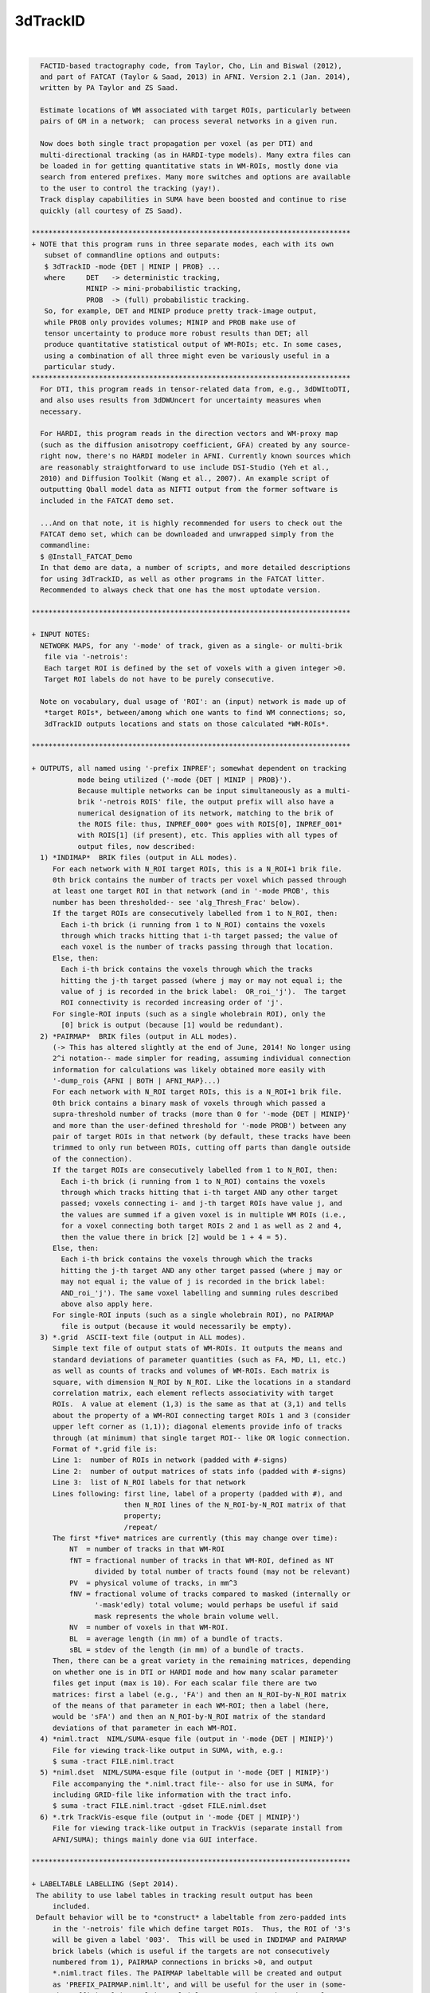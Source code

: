 *********
3dTrackID
*********

.. _3dTrackID:

.. contents:: 
    :depth: 4 

| 

.. code-block:: none

    
      FACTID-based tractography code, from Taylor, Cho, Lin and Biswal (2012),
      and part of FATCAT (Taylor & Saad, 2013) in AFNI. Version 2.1 (Jan. 2014),
      written by PA Taylor and ZS Saad.
    
      Estimate locations of WM associated with target ROIs, particularly between
      pairs of GM in a network;  can process several networks in a given run.
    
      Now does both single tract propagation per voxel (as per DTI) and 
      multi-directional tracking (as in HARDI-type models). Many extra files can
      be loaded in for getting quantitative stats in WM-ROIs, mostly done via
      search from entered prefixes. Many more switches and options are available
      to the user to control the tracking (yay!).
      Track display capabilities in SUMA have been boosted and continue to rise
      quickly (all courtesy of ZS Saad).
    
    ****************************************************************************
    + NOTE that this program runs in three separate modes, each with its own
       subset of commandline options and outputs:
       $ 3dTrackID -mode {DET | MINIP | PROB} ... 
       where     DET   -> deterministic tracking,
                 MINIP -> mini-probabilistic tracking,
                 PROB  -> (full) probabilistic tracking.
       So, for example, DET and MINIP produce pretty track-image output,
       while PROB only provides volumes; MINIP and PROB make use of
       tensor uncertainty to produce more robust results than DET; all
       produce quantitative statistical output of WM-ROIs; etc. In some cases,
       using a combination of all three might even be variously useful in a
       particular study.
    ****************************************************************************
      For DTI, this program reads in tensor-related data from, e.g., 3dDWItoDTI,
      and also uses results from 3dDWUncert for uncertainty measures when
      necessary.
    
      For HARDI, this program reads in the direction vectors and WM-proxy map 
      (such as the diffusion anisotropy coefficient, GFA) created by any source-
      right now, there's no HARDI modeler in AFNI. Currently known sources which
      are reasonably straightforward to use include DSI-Studio (Yeh et al.,
      2010) and Diffusion Toolkit (Wang et al., 2007). An example script of
      outputting Qball model data as NIFTI output from the former software is
      included in the FATCAT demo set.
    
      ...And on that note, it is highly recommended for users to check out the
      FATCAT demo set, which can be downloaded and unwrapped simply from the
      commandline:
      $ @Install_FATCAT_Demo
      In that demo are data, a number of scripts, and more detailed descriptions
      for using 3dTrackID, as well as other programs in the FATCAT litter.
      Recommended to always check that one has the most uptodate version.
    
    ****************************************************************************
    
    + INPUT NOTES:
      NETWORK MAPS, for any '-mode' of track, given as a single- or multi-brik
       file via '-netrois':
       Each target ROI is defined by the set of voxels with a given integer >0.
       Target ROI labels do not have to be purely consecutive.
    
      Note on vocabulary, dual usage of 'ROI': an (input) network is made up of
       *target ROIs*, between/among which one wants to find WM connections; so,
       3dTrackID outputs locations and stats on those calculated *WM-ROIs*.
    
    ****************************************************************************
    
    + OUTPUTS, all named using '-prefix INPREF'; somewhat dependent on tracking
               mode being utilized ('-mode {DET | MINIP | PROB}').
               Because multiple networks can be input simultaneously as a multi-
               brik '-netrois ROIS' file, the output prefix will also have a
               numerical designation of its network, matching to the brik of
               the ROIS file: thus, INPREF_000* goes with ROIS[0], INPREF_001*
               with ROIS[1] (if present), etc. This applies with all types of
               output files, now described:
      1) *INDIMAP*  BRIK files (output in ALL modes).
         For each network with N_ROI target ROIs, this is a N_ROI+1 brik file.
         0th brick contains the number of tracts per voxel which passed through
         at least one target ROI in that network (and in '-mode PROB', this
         number has been thresholded-- see 'alg_Thresh_Frac' below).
         If the target ROIs are consecutively labelled from 1 to N_ROI, then:
           Each i-th brick (i running from 1 to N_ROI) contains the voxels
           through which tracks hitting that i-th target passed; the value of
           each voxel is the number of tracks passing through that location.
         Else, then:
           Each i-th brick contains the voxels through which the tracks
           hitting the j-th target passed (where j may or may not equal i; the
           value of j is recorded in the brick label:  OR_roi_'j').  The target
           ROI connectivity is recorded increasing order of 'j'.
         For single-ROI inputs (such as a single wholebrain ROI), only the
           [0] brick is output (because [1] would be redundant).
      2) *PAIRMAP*  BRIK files (output in ALL modes).
         (-> This has altered slightly at the end of June, 2014! No longer using
         2^i notation-- made simpler for reading, assuming individual connection
         information for calculations was likely obtained more easily with 
         '-dump_rois {AFNI | BOTH | AFNI_MAP}...)
         For each network with N_ROI target ROIs, this is a N_ROI+1 brik file.
         0th brick contains a binary mask of voxels through which passed a
         supra-threshold number of tracks (more than 0 for '-mode {DET | MINIP}'
         and more than the user-defined threshold for '-mode PROB') between any
         pair of target ROIs in that network (by default, these tracks have been
         trimmed to only run between ROIs, cutting off parts than dangle outside
         of the connection).
         If the target ROIs are consecutively labelled from 1 to N_ROI, then:
           Each i-th brick (i running from 1 to N_ROI) contains the voxels
           through which tracks hitting that i-th target AND any other target
           passed; voxels connecting i- and j-th target ROIs have value j, and
           the values are summed if a given voxel is in multiple WM ROIs (i.e.,
           for a voxel connecting both target ROIs 2 and 1 as well as 2 and 4,
           then the value there in brick [2] would be 1 + 4 = 5).
         Else, then:
           Each i-th brick contains the voxels through which the tracks
           hitting the j-th target AND any other target passed (where j may or
           may not equal i; the value of j is recorded in the brick label: 
           AND_roi_'j'). The same voxel labelling and summing rules described
           above also apply here.
         For single-ROI inputs (such as a single wholebrain ROI), no PAIRMAP
           file is output (because it would necessarily be empty).
      3) *.grid  ASCII-text file (output in ALL modes).
         Simple text file of output stats of WM-ROIs. It outputs the means and
         standard deviations of parameter quantities (such as FA, MD, L1, etc.)
         as well as counts of tracks and volumes of WM-ROIs. Each matrix is
         square, with dimension N_ROI by N_ROI. Like the locations in a standard
         correlation matrix, each element reflects associativity with target
         ROIs.  A value at element (1,3) is the same as that at (3,1) and tells
         about the property of a WM-ROI connecting target ROIs 1 and 3 (consider
         upper left corner as (1,1)); diagonal elements provide info of tracks
         through (at minimum) that single target ROI-- like OR logic connection.
         Format of *.grid file is:
         Line 1:  number of ROIs in network (padded with #-signs)
         Line 2:  number of output matrices of stats info (padded with #-signs)
         Line 3:  list of N_ROI labels for that network
         Lines following: first line, label of a property (padded with #), and 
                          then N_ROI lines of the N_ROI-by-N_ROI matrix of that
                          property;
                          /repeat/
         The first *five* matrices are currently (this may change over time):
             NT  = number of tracks in that WM-ROI
             fNT = fractional number of tracks in that WM-ROI, defined as NT
                   divided by total number of tracts found (may not be relevant)
             PV  = physical volume of tracks, in mm^3
             fNV = fractional volume of tracks compared to masked (internally or
                   '-mask'edly) total volume; would perhaps be useful if said
                   mask represents the whole brain volume well.
             NV  = number of voxels in that WM-ROI.
             BL  = average length (in mm) of a bundle of tracts.
             sBL = stdev of the length (in mm) of a bundle of tracts.
         Then, there can be a great variety in the remaining matrices, depending
         on whether one is in DTI or HARDI mode and how many scalar parameter
         files get input (max is 10). For each scalar file there are two
         matrices: first a label (e.g., 'FA') and then an N_ROI-by-N_ROI matrix
         of the means of that parameter in each WM-ROI; then a label (here,
         would be 'sFA') and then an N_ROI-by-N_ROI matrix of the standard
         deviations of that parameter in each WM-ROI.
      4) *niml.tract  NIML/SUMA-esque file (output in '-mode {DET | MINIP}')
         File for viewing track-like output in SUMA, with, e.g.:
         $ suma -tract FILE.niml.tract
      5) *niml.dset  NIML/SUMA-esque file (output in '-mode {DET | MINIP}')
         File accompanying the *.niml.tract file-- also for use in SUMA, for
         including GRID-file like information with the tract info.
         $ suma -tract FILE.niml.tract -gdset FILE.niml.dset
      6) *.trk TrackVis-esque file (output in '-mode {DET | MINIP}')
         File for viewing track-like output in TrackVis (separate install from
         AFNI/SUMA); things mainly done via GUI interface.
    
    ****************************************************************************
    
    + LABELTABLE LABELLING (Sept 2014).
     The ability to use label tables in tracking result output has been
         included. 
     Default behavior will be to *construct* a labeltable from zero-padded ints
         in the '-netrois' file which define target ROIs.  Thus, the ROI of '3's
         will be given a label '003'.  This will be used in INDIMAP and PAIRMAP
         brick labels (which is useful if the targets are not consecutively
         numbered from 1), PAIRMAP connections in bricks >0, and output 
         *.niml.tract files. The PAIRMAP labeltable will be created and output
         as 'PREFIX_PAIRMAP.niml.lt', and will be useful for the user in (some-
         what efficiently) resolving multiple tracts passing through voxels.
         These labels are also used in the naming of '-dump_rois AFNI' output.
     At the moment, in a given PAIRMAP brick of index >0, labels can only 
         describe up to two connections through a given voxel.  In brick 1, if 
         voxel is intersected by tracts connection ROIs 1 and 3 as well as ROIs
         1 and 6, then the label there would be '003<->006'; if another voxel
         in that brick had those connections as well as one between ROIs 1 and 
         4, then the label might be '_M_<->003<->006', or '_M_<->003<->004', or
         any two of the connections plus the leading '_M_' that stands for 
         'multiple others' (NB: which two are shown is not controlled, but I 
         figured it was better to show at least some, rather than just the 
         less informative '_M_' alone).  In all of these things, the PAIRMAP
         map is a useful, fairly efficient guide-check, but the overlaps are
         difficult to represent fully and efficiently, given the possibly
         complexity of patterns.  For more definite, unique, and scriptable
         information of where estimated WM connections are, use the 
         '-dump_rois AFNI' or '-dump_rois AFNI_MAP' option.
     If the '-netrois' input has a labeltable, then this program will program
         will read it in, use it in PAIRMAP and INDIMAP bricklabels, PAIRMAP
         subbricks with index >0, *niml.tract outputs and, by default, in the
         naming of '-dump_rois AFNI' output.  The examples and descriptions
         directly above still hold, but in cases where the ROI number has an
         explicit label, then the former is replaced by the latter's string.
         In cases where an input label table does not cover all ROI values, 
         there is no need to panic-- the explicit input labels will be used
         wherever possible, and the zero-padded numbers will be used for the 
         remaining cases.  Thus, one might see PAIRMAP labels such as:
         '003<->Right-Amygdala', '_M_<->ctx-lh-insula<->006', etc.
    
    ****************************************************************************
    
    + RUNNING AND COMMANDLINE OPTIONS: pick a MODEL and a MODE.
     There are now two types of models, DTI and HARDI, that can be tracked.
         In HARDI, one may have multiple directions per voxel along which tracts
         may propagate; in DTI, there can be only one. Each MODEL has some
         required, and some optional, inputs.
     Additionally, tracking is run in one of three modes, as described near the
         top of this document, '-mode {DET | MINIP | PROB}', for deterministic
         mini-probabilistic, or full probabilistic tracking, respectively.
         Each MODE has some required, and some optional, inputs. Some options
         find work in multiple modes.
     To run '3dTrackID', one needs to have both a model and a mode in mind (and
         in data...).  Below is a table to show the various options available
         for the user to perform tracking. The required options for a given
         model or mode are marked with a single asterisk (*); the options under
         the /ALL/ column are necessary in any mode. Thus, to run deterministic
         tracking with DTI data, one *NEEDS* to select, at a minimum:
             '-mode DET', '-netrois', '-prefix', '-logic';
         and then there is a choice of loading DTI data, with either:
             '-dti_in' or '-dti_list',
         and then one can also use '-dti_extra', '-mask', '-alg_Nseed_Y',
         et al. from the /ALL/ and DET colums; one canNOT specify '-unc_min_FA'
         here -> the option is in an unmatched mode column.
         Exact usages of each option, plus formats for any arguments, are listed
         below. Default values for optional arguments are also described.
    
             +-----------------------------------------------------------------+
             |          COMMAND OPTIONS FOR TRACKING MODES AND MODELS          |
             +-----------------------------------------------------------------+
             |     /ALL/         |     DET     |    MINIP    |      PROB       |
    +--------+-------------------+-------------+-------------+-----------------+
             |{dti_in, dti_list}*|             |             |                 |
       DTI   | dti_extra         |             |             |                 |
             | dti_search_NO     |             |             |                 |
    +-~or~---+-------------------+-------------+-------------+-----------------+
             | hardi_gfa*        |             |             |                 |
      HARDI  | hardi_dirs*       |             |             |                 |
             | hardi_pars        |             |             |                 |
    ==~and~==+===================+=============+=============+=================+
             | mode*             |             |             |                 |
     OPTIONS | netrois*          |             |             |                 |
             | prefix*           |             |             |                 |
             | mask              |             |             |                 |
             | thru_mask         |             |             |                 |
             | targ_surf_stop    |             |             |                 |
             | targ_surf_twixt   |             |             |                 |
             |                   | logic*      | logic*      |                 |
             |                   |             | mini_num*   |                 |
             |                   |             | uncert*     | uncert*         |
             |                   |             | unc_min_FA  | unc_min_FA      |
             |                   |             | unc_min_V   | unc_min_V       |
             | algopt            |             |             |                 |
             | alg_Thresh_FA     |             |             |                 |
             | alg_Thresh_ANG    |             |             |                 |
             | alg_Thresh_Len    |             |             |                 |
             |                   | alg_Nseed_X | alg_Nseed_X |                 |
             |                   | alg_Nseed_Y | alg_Nseed_Y |                 |
             |                   | alg_Nseed_Z | alg_Nseed_Z |                 |
             |                   |             |             | alg_Thresh_Frac |
             |                   |             |             | alg_Nseed_Vox   |
             |                   |             |             | alg_Nmonte      |
             | uncut_at_rois     |             |             |                 |
             | do_trk_out        |             |             |                 |
             | dump_rois         |             |             |                 |
             | dump_no_labtab    |             |             |                 |
             | dump_lab_consec   |             |             |                 |
             | posteriori        |             |             |                 |
             | rec_orig          |             |             |                 |
             | tract_out_mode    |             |             |                 |
             | write_opts        |             |             |                 |
             | write_rois        |             |             |                 |
             | pair_out_power    |             |             |                 |
    +--------+-------------------+-------------+-------------+-----------------+
    *above, asterisked options are REQUIRED for running the given '-mode'.
     With DTI data, one must use either '-dti_in' *or* '-dti_list' for input.
    
     FOR MODEL DTI:
        -dti_in  INPREF :basename of DTI volumes output by, e.g., 3dDWItoDT.
                         NB- following volumes are *required* to be present:
                         INPREF_FA, INPREF_MD, INPREF_L1,
                         INPREF_V1, INPREF_V2, INPREF_V3,
                         and (now) INPREF_RD (**now output by 3dTrackID**).
                         Additionally, the program will search for all other
                         scalar (=single brik) files with name INPREF* and will
                         load these in as additional quantities for WM-ROI
                         stats; this could be useful if, for example, you have
                         PD or anatomical measures and want mean/stdev values
                         in the WM-ROIs (to turn this feature off, see below,
                         'dti_search_NO'); all the INPREF* files must be in same
                         DWI space.
                         Sidenote: including/omitting a '_' at the end of INPREF
                         makes no difference in the hunt for files.
        -dti_extra SET  :if you want to use a non-FA derived definition for the
                         WM skeleton in which tracts run, you can input one, and
                         then the threshold in the -algopt file (or, via the
                         '-alg_Thresh_FA' option) will be applied to 
                         thresholding this SET; similarly for the minimum
                         uncertainty by default will be set to 0.015 times the
                         max value of SET, or can be set with '-unc_min_FA'.
                         If the SET name is formatted as INPREF*, then it will
                         probably be included twice in stats, but that's not the
                         worst thing. In grid files, name of this quantity will
                         be 'XF' (stands for 'extra file').
        -dti_search_NO  :turn off the feature to search for more scalar (=single
                         brik) files with INPREF*, for including stats in output
                         GRID file. Will only go for FA, MD, L1 and RD scalars
                         with INPREF.
        -dti_list FILE  :an alternative way to specify DTI input files, where
                         FILE is a NIML-formatted text file that lists the
                         explicit/specific files for DTI input.  This option is
                         used in place of '-dti_in' and '-dti_extra' for loading
                         data sets of FA, MD, L1, etc.  An 'extra' set (XF) can
                         be loaded in the file, as well as supplementary scalar
                         data sets for extra WM-ROI statistics.
                         See below for a 'DTI LIST FILE EXAMPLE'.
     FOR MODEL HARDI:
        -hardi_gfa GFA  :single brik data set with generalized FA (GFA) info.
                         In reality, it doesn't *have* to be a literal GFA, esp.
                         if you are using some HARDI variety that doesn't have
                         a specific GFA value-- in such a case, use whatever
                         could be thresholded as your proxy for WM.
                         The default threshold is still 0.2, so you will likely
                         need to set a new one in the '-algopt ALG_FILE' file or
                         from the commandline with '-alg_Thresh_FA', which does
                         apply to the GFA in the HARDI case as well.
                         Stats in GRID file are output under name 'GFA'.
       -hardi_dirs DIRS :For tracking if X>1 propagation directions per voxel
                         are given, for example if HARDI data is input. DIRS
                         would then be a file with 3*X briks of (x,y,z) ordered,
                         unit magnitude vector components;  i.e., brik [0]
                         contains V1_x, [1] V1_y, [2] V1_z, [3] V2_x, etc.
                         (NB: even if X=1, this option works, but that would
                         seem to take the HAR out of HARDI...)
       -hardi_pars PREF :search for scalar (=single brik) files of naming
                         format PREF*.  These will be read in for WM-ROI stats
                         output in the GRID file.  For example, if there are
                         some files PREF_PD.nii.gz, PREF_CAT.nii.gz and
                         PREF_DOG.nii.gz, they will be labelled in the GRID file
                         as 'PD', 'CAT' and 'DOG' (that '_' will be cut out).
     MODEL-INDEPENDENT OPTIONS:
        -mode  MODUS    :this necessary option is used to define whether one is
                         performing deterministic, mini-probabilistic or full-
                         probabilistic tractography, by selecting one of three
                         respective modes:  DET, MINIP, or PROB.
        -netrois ROIS   :mask(s) of target ROIs- single file can have multiple
                         briks, one per network. The target ROIs through which
                         tracks will be kept should have index values >0. It is
                         also possible to define anti-targets (exclusionary
                         regions) which stop a propagating track... in its 
                         tracks. These are defined per network (i.e., per brik)
                         by voxels with values <0.
        -prefix  PREFIX :output file name part.
        -mask   MASK    :can include a brainmask within which to calculate 
                         things. Otherwise, data should be masked already.
        -thru_mask TM   :optional extra restrictor mask, through which paths are
                         (strictly) required to pass in order to be included
                         when passing through or connecting targets. It doesn't
                         discriminate based on target ROI number, so it's
                         probably mostly useful in examining specific pairwise
                         connections. It is also not like one of the target
                         '-netrois' in that no statistics are calculated for it.
                         Must be same number of briks as '-netrois' set.
        -targ_surf_stop :make the final tracts and tracked regions stop at the
                         outer surface of the target ROIs, rather than being
                         able to journey arbitrarily far into them (latter being
                         the default behavior.  Might be useful when you want
                         meaningful distances *between* targets.  Tracts stop
                         after going *into* the outer layer of a target.
                         This can be applied to DET, MINIP, or PROB modes.
                         NB: this only affects the connections between pairs
                         of targets (= AND-logic, off-diagonal elements in
                         output matrices), not the single-target tracts
                         (= OR-logic, on-diagonal elements in output
                         matrices); see also a related option, below.
       -targ_surf_twixt :quite similar to '-targ_surf_stop', above, but the
                         tracts stop *before* entering the target surfaces, so
                         that they are only between (or betwixt) the targets.
                         Again, only affects tracts between pairs of targets.
    
        -logic {OR|AND} :when in one of '-mode {DET | MINIP}', one will look for
                         either OR- or AND-logic connections among target ROIs
                         per network (multiple networks can be entered as
                         separate briks in '-netrois ROIS'): i.e., one keeps
                         either any track going through at least one network ROI
                         or only those tracks which join a pair of ROIs.
                         When using AND here, default behavior is to only keep
                         voxels in tracks between the ROIs they connect (i.e.,
                         cut off track bits which run beyond ROIs).
        -mini_num NUM   :will run a small number NUM of whole brain Monte Carlo
                         iterations perturbing relevant tensor values in accord
                         with their uncertainty values (hence, the need for also
                         using `-uncert' with this option). This might be useful
                         for giving a flavor of a broader range of connections
                         while still seeing estimated tracks themselves. NB: if
                         NUM is large, you might be *big* output track files;
                         e.g., perhaps try NUM = 5 or 9 or so to start.
                         Requires '-mode MINIP' in commandline.
        -bundle_thr V   :the number of tracts for a given connection is called
                         a bundle. For '-mode {DET | MINIP}', one can choose to
                         NOT output tracts, matrix info, etc. for any bundle
                         with fewer than V tracts. This might be useful to weed
                         out ugly/false tracts (default: V=1).
        -uncert U_FILE  :when in one of '-mode {MINIP | PROB}', uncertainty
                         values for eigenvector and WM skeleton (FA, GFA, etc.)
                         maps are necessary.
                         When using DTI ('-dti_*'), then use the 6-brik file
                         from 3dDWUncert; format of the file given below.
                         When using HARDI ('-hardi_*') with up to X directions
                         per voxel, one needs U_FILE to have X+1 briks, where
                         U_FILE[0] is the uncertainty for the GFAfile, and the
                         other briks are ordered for directions given with
                         '-hardi_dirs'.
                         Whatever the values in the U_FILE, this program asserts
                         a minimum uncertainty of stdevs, with defaults:
                         for FA it is 0.015, and for GFA or -dti_extra sets it
                         is 0.015 times the max value present (set with option
                         '-unc_min_FA');
                         for each eigenvector or dir, it is 0.06rad (~3.4deg)
                         (set with option '-unc_min_V')
       -unc_min_FA VAL1 :when using '-uncert', one can control the minimum
                         stdev for perturbing FA (in '-dti_in'), or the EXTRA-
                         file also in DTI ('-dti_extra'), or GFA (in '-hardi_*).
                         Default value is: 0.015 for FA, and 0.015 times the max
                         value in the EXTRA-file or in the GFA file.
        -unc_min_V VAL2 :when using '-uncert', one can control the minimum
                         stdev for perturbing eigen-/direction-vectors.
                         In DTI, this is for tipping e_1 separately toward e2
                         and e3, and in HARDI, this is for defining a single
                         degree of freedom uncertainty cone. Default values are
                         0.06rad (~3.4deg) for any eigenvector/direction. User
                         assigns values in degrees.
    
       -algopt A_FILE   :simple ASCII file with six numbers defining tracking 
                         parameter quantities (see list below); note the
                         differences whether running in '-mode {DET | MINIP}'
                         or in '-mode PROB': the first three parameters in each
                         mode are the same, but the next three differ.
                         The file can be in the more understandable html-type
                         format with labels per quantity, or just as a column
                         of the numbers, necessarily in the correct order.
                         NB: each quantity can also be changed individually
                         using a commandline option (see immediately following).
                         If A_FILE ends with '.niml.opts' (such as would be
                         produced using the '-write_opts' option), then it is
                         expected that it is in nice labelled NIML format;
                         otherwise, the file should just be a column of numbers
                         in the right order. Examples of A_FILEs are given at
                         the end of the option section.
      -alg_Thresh_FA  A :set threshold for DTI FA map, '-dti_extra' FILE, or 
                         HARDI GFA map (default = 0.2).
      -alg_Thresh_ANG B :set max angle (in deg) for turning when going to a new
                         voxel during propagation (default = 60).
      -alg_Thresh_Len C :min physical length (in mm) of tracts to keep
                         (default = 20).
      -alg_Nseed_X    D :Number of seeds per vox in x-direc (default = 2).
      -alg_Nseed_Y    E :Number of seeds per vox in y-direc (default = 2).
      -alg_Nseed_Z    F :Number of seeds per vox in z-direc (default = 2).
               +-------> NB: in summation, for example the alg_Nseed_* options
                            for '-mode {DET | MINIP} place 2x2x2=8 seed points,
                            equally spread in a 3D cube, in each voxel when
                            tracking.
     -alg_Thresh_Frac G :value for thresholding how many tracks must pass
                         through a voxel for a given connection before it is
                         included in the final WM-ROI of that connection.
                         It is a decimal value <=1, which will multiply the
                         number of 'starting seeds' per voxel, Nseed_Vox*Nmonte
                         (see just below for those). (efault = 0.001; for higher
                         specificity, a value of 0.01-0.05 could be used).
      -alg_Nseed_Vox  H :number of seeds per voxel per Monte Carlo iteration;
                         seeds will be placed randomly (default = 5).
      -alg_Nmonte     I :number of Monte Carlo iterations (default = 1000).
               +-------> NB: in summation, the preceding three options for the
                            '-mode PROB' will mean that 'I' Monte Carlo
                            iterations will be run, each time using 'H' track
                            seeds per relevant voxel, and that a voxel will
                            need 'G*H*I' tracks of a given connection through
                            it to be included in that WM-ROI. Default example:
                            1000 iterations with 5 seeds/voxel, and therefore
                            a candidate voxel needs at least 0.001*5*1000 = 5
                            tracks/connection.
    
        -extra_tr_par   :run three extra track parameter scalings for each
                         target pair, output in the *.grid file. The NT value
                         of each connection is scaled in the following manners
                         for each subsequent matrix label:
                            NTpTarVol  :div. by average target volume;
                            NTpTarSA   :div. by average target surface area;
                            NTpTarSAFA :div. by average target surface area
                                        bordering suprathreshold FA (or equi-
                                        valent WM proxy definition).
                         NB: the volume and surface area numbers are given in
                         terms of voxel counts and not using physical units
                         (consistent: NT values themselves are just numbers.)
        -uncut_at_rois  :when looking for pairwise connections, keep entire
                         length of any track passing through multiple targets,
                         even when part ~overshoots a target (i.e., it's not
                         between them).  When using OR tracking, this is
                         automatically applied.  For probabilistic tracking, not
                         recommended to use (are untrimmed ends meaningful?).
                         The default behavior is to trim the tracts that AND-
                         wise connect targets to only include sections that are
                         between the targets, and not parts that run beyond one.
                         (Not sure why one would want to use this option, to be
                         honest; see '-targ_surf_stop' for really useful tract
                         control.)
        -dump_rois TYPE :can output individual masks of ROI connections.
                         Options for TYPE are: {DUMP | AFNI | BOTH | AFNI_MAP}.
                         Using DUMP gives a set of 4-column ASCII files, each 
                         formatted like a 3dmaskdump data set; it can be recon-
                         stituted using 3dUndump. Using AFNI gives a set of
                         BRIK/HEAD (byte) files in a directory called PREFIX; 
                         using AFNI_MAP is like using AFNI, but it gives non-
                         binarized *maps* of ROI connections.
                         Using BOTH produces AFNI and DUMP formats of outputs.
        -dump_no_labtab :if the ROIS file has a label table, the default is to
                         use it in naming a '-dump_rois' output (if being used);
                         using this switch turn that off-- output file names 
                         will be the same as if no label table were present.
       -dump_lab_consec :if using `-dump_rois', then DON'T apply the numerical
                         labels of the original ROIs input to the output names.
                         This would only matter if input ROI labels aren't 
                         consecutive and starting with one (e.g., if instead 
                         they were 1,2,3,5,8,..).
              --->   This is the opposite  from previous default behavior, where
                         the option '-lab_orig_rois' was used to switch away
                         from consecutive-izing the labels in the output.
        -posteriori     :switch to have a bunch of individual files output, with
                         the value in each being the number of tracks per voxel
                         for that pair; works with '-dump_rois {AFNI | BOTH }',
                         where you get track-path maps instead of masks; makes
                         threshold for number of tracks between ROIs to keep to
                         be one automatically, regardless of setting in algopt.
        -rec_orig       :record dataset origin in the header of the *.trk file.
                         As of Sept. 2012, TrackVis doesn't use this info so it
                         wasn't included, but if you might want to map your 
                         *.trk file later, then use the switch as the datasets's
                         Origin is necessary info for the mapping (the default
                         image in TrackVis might not pop up in the center of the
                         viewing window, though, just be aware). NB: including
                         the origin might become default at some point in time.
        -do_trk_out     :Switch ON outputting *.trk files, which are mainly to
                         be viewed in TrackVis (Wang et al., 2007). 
                         (Feb, 2015): Default is to NOT output *.trk files.
        -nifti          :output the PAIRMAP, INDIMAP, and any '-dump_rois' in
                         *.nii.gz format (default is BRIK/HEAD).
      -no_indipair_out  :Switch off outputting *INDIMAP* and *PAIRMAP* volumes.
                         This is probably just if you want to save file space;
                         also, for connectome-y studies with many (>100) target
                         regions, the output INDI and PAIR maps can be quite
                         large and/or difficult to write out. In some cases, it
                         might be better to just use '-dump_rois AFNI' instead.
                         Default is to output the INDI and PAIR map files.
        -write_rois     :write out a file (PREFIX.roi.labs) of all the ROI 
                         (re-)labels, for example if the input ROIs aren't
                         simply consecutive and starting from 1. File has 3cols:
                           Input_ROI   Condensed_form_ROI   Power_of_2_label
        -write_opts     :write out all the option values into PREFIX.niml.opts.
        -pair_out_power :switch to affect output of *PAIRMAP* output files. 
                         Now, the default format is to output the >0 bricks with
                         tracks labelled by the target integers themselves.
                         This is not a unique labelling system, but it *is* far
                         easier to view and understand what's going on than
                         using a purely unique system based on using powers of
                         two of the ROIs (with integer summation for overlaps).
                         Using the switch '-pair_out_power' will change the
                         output of bricks [1] and higher to contain
                         information on connections stored as powers of two, so
                         that there is a unique decomposition in terms of
                         overlapped connections. However, it's *far* easier to
                         use '-dump_rois {AFNI | BOTH }' to get individual mask
                         files of the ROIs clearly (as well as annoying to need
                         to calculate powers of two simply to visualize the
                         connections.
                     -----> when considering this option, see the 'LABELTABLE'
                            description up above for how the labels work, with
                            or without an explicit table being entered.
        -verb VERB      :verbosity level, default is 0.
    
    ****************************************************************************
    
    + ALGOPT FILE EXAMPLES (note that different MODES have some different opts):
      For '-mode {DET | MINIP}, the nicely readable NIML format of algopt file
      would have a file name ending '.niml.opts' and contain something like the:
      following seven lines:
          <TRACK_opts
             Thresh_FA="0.2"
             Thresh_ANG="60.000000"
             Thresh_Len="20.000000"
             Nseed_X="2"
             Nseed_Y="2"
             Nseed_Z="2" />
      The values above are actually all default values, and such a file would be
      output using the '-write_opts' flag. For the same modes, one could get
      the same result using a plain column of numbers, whose meaning is defined
      by their order, contained in a file NOT ending in .niml.opts, such as 
      exemplified in the next six lines:
             0.2
             60
             20
             2
             2
             2
      For '-mode PROB', the nice NIML format algopt file would contain something
      like the next seven lines (again requiring the file name to end in
      '.niml.opts'):
          <TRACK_opts
             Thresh_FA="0.2"
             Thresh_ANG="60.0"
             Thresh_Len="20.0"
             Thresh_Frac="0.001"
             Nseed_Vox="5"
             Nmonte="1000" />
      Again, those represent the default values, and could be given as a plain
      column of numbers, in that order.
    
    * * ** * ** * ** * ** * ** * ** * ** * ** * ** * ** * ** * ** * ** * ** * **
    
    + DTI LIST FILE EXAMPLE:
         Consider, for example, if you hadn't used the '-sep_dsets' option when
         outputting all the tensor information from 3dDWItoDT.  Then one could
         specify the DTI inputs for this program with a file called, e.g., 
         FILE_DTI_IN.niml.opts (the name *must* end with '.niml.opts'):
           <DTIFILE_opts
             dti_V1="SINGLEDT+orig[9..11]"
             dti_V2="SINGLEDT+orig[12..14]"
             dti_V3="SINGLEDT+orig[15..17]"
             dti_FA="SINGLEDT+orig[18]"
             dti_MD="SINGLEDT+orig[19]"
             dti_L1="SINGLEDT+orig[6]"
             dti_RD="SINGLEDT+orig[20]" />
         This represents the *minimum* set of input files needed when running
         3dTrackID.  (Oct. 2016: RD now output by 3dDWItoDT, and not calc'ed 
         internally by 3dTrackID.)
         One could also input extra data: an 'extra file' (XF) to take the place
         of an FA map for determining where tracks can propagate; and up to four
         other data sets (P1, P2, P3 and P4, standing for 'plus one' etc.) for
         calculating mean/stdev properties in the obtained WM-ROIs:
           <DTIFILE_opts
             dti_V1="SINGLEDT+orig[9..11]"
             dti_V2="SINGLEDT+orig[12..14]"
             dti_V3="SINGLEDT+orig[15..17]"
             dti_XF="Segmented_WM.nii.gz"
             dti_FA="SINGLEDT+orig[18]"
             dti_MD="SINGLEDT+orig[19]"
             dti_L1="SINGLEDT+orig[6]"
             dti_RD="SINGLEDT+orig[20]"
             dti_P1="SINGLEDT+orig[7]"
             dti_P2="SINGLEDT+orig[8]"
             dti_P3="T1_map.nii.gz"
             dti_P4="PD_map.nii.gz" />
    
    ****************************************************************************
    
    + EXAMPLES:
       Here are just a few scenarios-- please see the Demo data set for *maaany*
       more, as well as for fuller descriptions.  To obtain the Demo, type the
       following into a commandline:
       $ @Install_FATCAT_demo
       This will also unzip the archive, which contains required data (so it's
       pretty big, currently >200MB), a README.txt file, and several premade
       scripts that are ~heavily commented.
    
       A) Deterministic whole-brain tracking; set of targets is just the volume
          mask. This can be useful for diagnostic purposes, sanity check for
          gradients+data, for interactively selecting interesting subsets later,
          etc. This uses most of the default algopts, but sets a higher minimum
          length for keeping tracks:
          $ 3dTrackID -mode DET                \
                      -dti_in DTI/DT           \
                      -netrois mask_DWI+orig   \
                      -logic OR                \
                      -alg_Thresh_Len 30       \
                      -prefix DTI/o.WB
    
       B) Mini-probabilistic tracking through a multi-brik network file using a
          DTI model and AND-logic. Instead of using the thresholded FA map to
          guide tracking, an extra data set (e.g., a mapped anatomical
          segmentation image) is input as the WM proxy; as such, what used to be
          a threshold for adult parenchyma FA is now changed to an appropriate
          value for the segmentation percentages; and this would most likely
          also assume that 3dDWUncert had been used to calculate tensor value
          uncertainties:
          $ 3dTrackID -mode MINIP                      \
                      -dti_in DTI/DT                   \
                      -dti_extra T1_WM_in_DWI.nii.gz   \
                      -netrois ROI_ICMAP_GMI+orig      \
                      -logic AND                       \
                      -mini_num 7                      \
                      -uncert DTI/o.UNCERT_UNC+orig.   \
                      -alg_Thresh_FA 0.95              \
                      -prefix DTI/o.MP_AND_WM 
    
       C) Full probabilistic tracking through a multi-brik network file using
          HARDI-Qball reconstruction. The designated GFA file is used to guide
          the tracking, with an appropriate threshold set and a smaller minimum
          uncertainty of that GFA value (from this and example B, note how
          generically the '-alg_Thresh_FA' functions, always setting a value for
          the WM proxy map, whether it be literally FA, GFA or the dti_extra
          file). Since HARDI-value uncertainty isn't yet calculable in AFNI,
          brain-wide uniform values were assigned to the GFA and directions:
          $ 3dTrackID -mode PROB                       \
                      -hardi_gfa QBALL/GFA.nii.gz      \
                      -hardi_dirs QBALL/dirs.nii.gz    \
                      -netrois ROI_ICMAP_GMI+orig      \
                      -uncert QBALL/UNIFORM_UNC+orig.  \
                      -mask mask_DWI+orig              \
                      -alg_Thresh_FA 0.04              \
                      -unc_min_FA 0.003                \
                      -prefix QBALL/o.PR_QB 
    
    ****************************************************************************
    
      If you use this program, please reference the workhorse FACTID
      tractography algorithm:
        Taylor PA, Cho K-H, Lin C-P, Biswal BB (2012). Improving DTI
        Tractography by including Diagonal Tract Propagation. PLoS ONE
        7(9): e43415. 
      and the introductory/description paper for FATCAT:
        Taylor PA, Saad ZS (2013). FATCAT: (An Efficient) Functional And
        Tractographic Connectivity Analysis Toolbox. Brain Connectivity.
